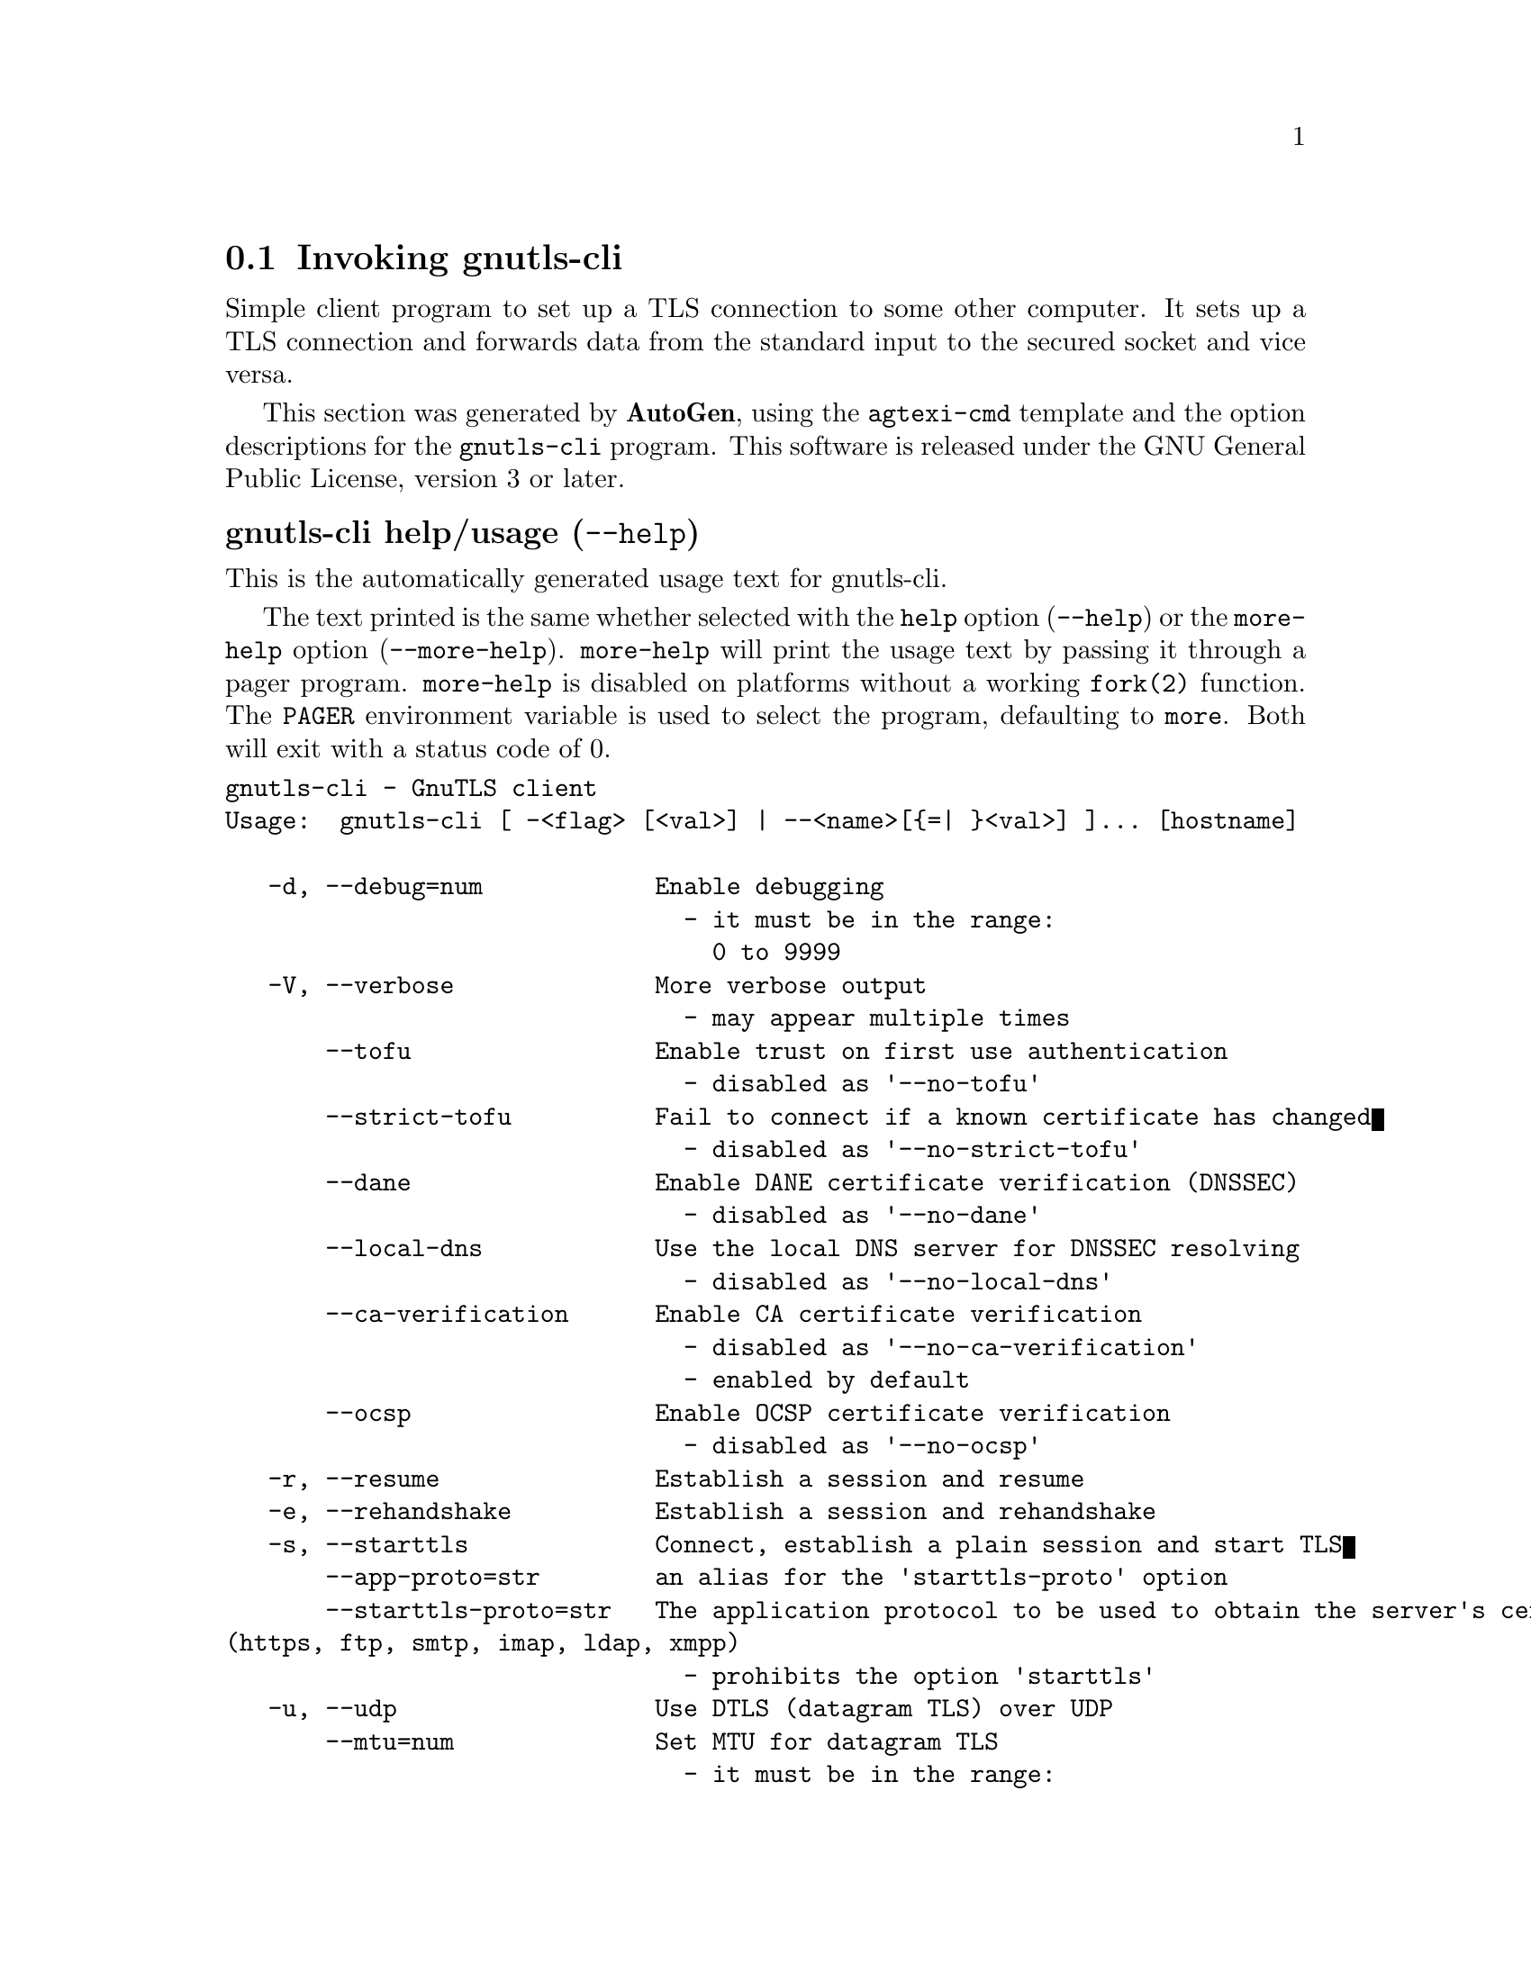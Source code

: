 @node gnutls-cli Invocation
@section Invoking gnutls-cli
@pindex gnutls-cli
@ignore
#  -*- buffer-read-only: t -*- vi: set ro:
#
# DO NOT EDIT THIS FILE   (invoke-gnutls-cli.texi)
#
# It has been AutoGen-ed
# From the definitions    ../src/cli-args.def
# and the template file   agtexi-cmd.tpl
@end ignore


Simple client program to set up a TLS connection to some other computer. 
It sets up a TLS connection and forwards data from the standard input to the secured socket and vice versa.

This section was generated by @strong{AutoGen},
using the @code{agtexi-cmd} template and the option descriptions for the @code{gnutls-cli} program.
This software is released under the GNU General Public License, version 3 or later.


@anchor{gnutls-cli usage}
@subheading gnutls-cli help/usage (@option{--help})
@cindex gnutls-cli help

This is the automatically generated usage text for gnutls-cli.

The text printed is the same whether selected with the @code{help} option
(@option{--help}) or the @code{more-help} option (@option{--more-help}).  @code{more-help} will print
the usage text by passing it through a pager program.
@code{more-help} is disabled on platforms without a working
@code{fork(2)} function.  The @code{PAGER} environment variable is
used to select the program, defaulting to @file{more}.  Both will exit
with a status code of 0.

@exampleindent 0
@example
gnutls-cli - GnuTLS client
Usage:  gnutls-cli [ -<flag> [<val>] | --<name>[@{=| @}<val>] ]... [hostname]

   -d, --debug=num            Enable debugging
                                - it must be in the range:
                                  0 to 9999
   -V, --verbose              More verbose output
                                - may appear multiple times
       --tofu                 Enable trust on first use authentication
                                - disabled as '--no-tofu'
       --strict-tofu          Fail to connect if a known certificate has changed
                                - disabled as '--no-strict-tofu'
       --dane                 Enable DANE certificate verification (DNSSEC)
                                - disabled as '--no-dane'
       --local-dns            Use the local DNS server for DNSSEC resolving
                                - disabled as '--no-local-dns'
       --ca-verification      Enable CA certificate verification
                                - disabled as '--no-ca-verification'
                                - enabled by default
       --ocsp                 Enable OCSP certificate verification
                                - disabled as '--no-ocsp'
   -r, --resume               Establish a session and resume
   -e, --rehandshake          Establish a session and rehandshake
   -s, --starttls             Connect, establish a plain session and start TLS
       --app-proto=str        an alias for the 'starttls-proto' option
       --starttls-proto=str   The application protocol to be used to obtain the server's certificate
(https, ftp, smtp, imap, ldap, xmpp)
                                - prohibits the option 'starttls'
   -u, --udp                  Use DTLS (datagram TLS) over UDP
       --mtu=num              Set MTU for datagram TLS
                                - it must be in the range:
                                  0 to 17000
       --crlf                 Send CR LF instead of LF
       --x509fmtder           Use DER format for certificates to read from
   -f, --fingerprint          Send the openpgp fingerprint, instead of the key
       --print-cert           Print peer's certificate in PEM format
       --save-cert=str        Save the peer's certificate chain in the specified file in PEM format
       --save-ocsp=str        Save the peer's OCSP status response in the provided file
       --dh-bits=num          The minimum number of bits allowed for DH
       --priority=str         Priorities string
       --x509cafile=str       Certificate file or PKCS #11 URL to use
       --x509crlfile=file     CRL file to use
                                - file must pre-exist
       --pgpkeyfile=file      PGP Key file to use
                                - file must pre-exist
       --pgpkeyring=file      PGP Key ring file to use
                                - file must pre-exist
       --pgpcertfile=file     PGP Public Key (certificate) file to use
                                - requires the option 'pgpkeyfile'
                                - file must pre-exist
       --x509keyfile=str      X.509 key file or PKCS #11 URL to use
       --x509certfile=str     X.509 Certificate file or PKCS #11 URL to use
                                - requires the option 'x509keyfile'
       --pgpsubkey=str        PGP subkey to use (hex or auto)
       --srpusername=str      SRP username to use
       --srppasswd=str        SRP password to use
       --pskusername=str      PSK username to use
       --pskkey=str           PSK key (in hex) to use
   -p, --port=str             The port or service to connect to
       --insecure             Don't abort program if server certificate can't be validated
       --ranges               Use length-hiding padding to prevent traffic analysis
       --benchmark-ciphers    Benchmark individual ciphers
       --benchmark-tls-kx     Benchmark TLS key exchange methods
   -!, --benchmark-tls-ciphers  Benchmark TLS ciphers
   -l, --list                 Print a list of the supported algorithms and modes
                                - prohibits the option 'port'
   -", --priority-list        Print a list of the supported priority strings
   -#, --noticket             Don't allow session tickets
   -$, --srtp-profiles=str    Offer SRTP profiles
   -%, --alpn=str             Application layer protocol
                                - may appear multiple times
   -b, --heartbeat            Activate heartbeat support
   -&, --recordsize=num       The maximum record size to advertize
                                - it must be in the range:
                                  0 to 4096
   -', --disable-sni          Do not send a Server Name Indication (SNI)
   -(, --disable-extensions   Disable all the TLS extensions
   -), --inline-commands      Inline commands of the form ^<cmd>^
   -*, --inline-commands-prefix=str Change the default delimiter for inline commands.
   -+, --provider=file        Specify the PKCS #11 provider library
                                - file must pre-exist
   -,, --fips140-mode         Reports the status of the FIPS140-2 mode in gnutls library
   -v, --version[=arg]        output version information and exit
   -h, --help                 display extended usage information and exit
   -!, --more-help            extended usage information passed thru pager

Options are specified by doubled hyphens and their name or by a single
hyphen and the flag character.
Operands and options may be intermixed.  They will be reordered.

Simple client program to set up a TLS connection to some other computer.  It
sets up a TLS connection and forwards data from the standard input to the
secured socket and vice versa.

@end example
@exampleindent 4

@anchor{gnutls-cli debug}
@subheading debug option (-d)

This is the ``enable debugging'' option.
This option takes a number argument.
Specifies the debug level.
@anchor{gnutls-cli tofu}
@subheading tofu option

This is the ``enable trust on first use authentication'' option.

@noindent
This option has some usage constraints.  It:
@itemize @bullet
@item
can be disabled with --no-tofu.
@end itemize

This option will, in addition to certificate authentication, perform authentication
based on previously seen public keys, a model similar to SSH authentication. Note that when tofu 
is specified (PKI) and DANE authentication will become advisory to assist the public key acceptance
process.
@anchor{gnutls-cli strict-tofu}
@subheading strict-tofu option

This is the ``fail to connect if a known certificate has changed'' option.

@noindent
This option has some usage constraints.  It:
@itemize @bullet
@item
can be disabled with --no-strict-tofu.
@end itemize

This option will perform authentication as with option --tofu; however, while --tofu asks whether to trust a changed public key, this option will fail in case of public key changes.
@anchor{gnutls-cli dane}
@subheading dane option

This is the ``enable dane certificate verification (dnssec)'' option.

@noindent
This option has some usage constraints.  It:
@itemize @bullet
@item
can be disabled with --no-dane.
@end itemize

This option will, in addition to certificate authentication using 
the trusted CAs, verify the server certificates using on the DANE information
available via DNSSEC.
@anchor{gnutls-cli local-dns}
@subheading local-dns option

This is the ``use the local dns server for dnssec resolving'' option.

@noindent
This option has some usage constraints.  It:
@itemize @bullet
@item
can be disabled with --no-local-dns.
@end itemize

This option will use the local DNS server for DNSSEC.
This is disabled by default due to many servers not allowing DNSSEC.
@anchor{gnutls-cli ca-verification}
@subheading ca-verification option

This is the ``enable ca certificate verification'' option.

@noindent
This option has some usage constraints.  It:
@itemize @bullet
@item
can be disabled with --no-ca-verification.
@item
It is enabled by default.
@end itemize

This option can be used to enable or disable CA certificate verification. It is to be used with the --dane or --tofu options.
@anchor{gnutls-cli ocsp}
@subheading ocsp option

This is the ``enable ocsp certificate verification'' option.

@noindent
This option has some usage constraints.  It:
@itemize @bullet
@item
can be disabled with --no-ocsp.
@end itemize

This option will enable verification of the peer's certificate using ocsp
@anchor{gnutls-cli resume}
@subheading resume option (-r)

This is the ``establish a session and resume'' option.
Connect, establish a session, reconnect and resume.
@anchor{gnutls-cli rehandshake}
@subheading rehandshake option (-e)

This is the ``establish a session and rehandshake'' option.
Connect, establish a session and rehandshake immediately.
@anchor{gnutls-cli starttls}
@subheading starttls option (-s)

This is the ``connect, establish a plain session and start tls'' option.
The TLS session will be initiated when EOF or a SIGALRM is received.
@anchor{gnutls-cli app-proto}
@subheading app-proto option

This is an alias for the @code{starttls-proto} option,
@pxref{gnutls-cli starttls-proto, the starttls-proto option documentation}.

@anchor{gnutls-cli starttls-proto}
@subheading starttls-proto option

This is the ``the application protocol to be used to obtain the server's certificate (https, ftp, smtp, imap, ldap, xmpp)'' option.
This option takes a string argument.

@noindent
This option has some usage constraints.  It:
@itemize @bullet
@item
must not appear in combination with any of the following options:
starttls.
@end itemize

Specify the application layer protocol for STARTTLS. If the protocol is supported, gnutls-cli will proceed to the TLS negotiation.
@anchor{gnutls-cli dh-bits}
@subheading dh-bits option

This is the ``the minimum number of bits allowed for dh'' option.
This option takes a number argument.
This option sets the minimum number of bits allowed for a Diffie-Hellman key exchange. You may want to lower the default value if the peer sends a weak prime and you get an connection error with unacceptable prime.
@anchor{gnutls-cli priority}
@subheading priority option

This is the ``priorities string'' option.
This option takes a string argument.
TLS algorithms and protocols to enable. You can
use predefined sets of ciphersuites such as PERFORMANCE,
NORMAL, PFS, SECURE128, SECURE256. The default is NORMAL.

Check  the  GnuTLS  manual  on  section  ``Priority strings'' for more
information on the allowed keywords
@anchor{gnutls-cli ranges}
@subheading ranges option

This is the ``use length-hiding padding to prevent traffic analysis'' option.
When possible (e.g., when using CBC ciphersuites), use length-hiding padding to prevent traffic analysis.
@anchor{gnutls-cli benchmark-ciphers}
@subheading benchmark-ciphers option

This is the ``benchmark individual ciphers'' option.
By default the benchmarked ciphers will utilize any capabilities of the local CPU to improve performance. To test against the raw software implementation set the environment variable GNUTLS_CPUID_OVERRIDE to 0x1.
@anchor{gnutls-cli benchmark-tls-ciphers}
@subheading benchmark-tls-ciphers option

This is the ``benchmark tls ciphers'' option.
By default the benchmarked ciphers will utilize any capabilities of the local CPU to improve performance. To test against the raw software implementation set the environment variable GNUTLS_CPUID_OVERRIDE to 0x1.
@anchor{gnutls-cli list}
@subheading list option (-l)

This is the ``print a list of the supported algorithms and modes'' option.

@noindent
This option has some usage constraints.  It:
@itemize @bullet
@item
must not appear in combination with any of the following options:
port.
@end itemize

Print a list of the supported algorithms and modes. If a priority string is given then only the enabled ciphersuites are shown.
@anchor{gnutls-cli priority-list}
@subheading priority-list option

This is the ``print a list of the supported priority strings'' option.
Print a list of the supported priority strings. The ciphersuites corresponding to each priority string can be examined using -l -p.
@anchor{gnutls-cli alpn}
@subheading alpn option

This is the ``application layer protocol'' option.
This option takes a string argument.

@noindent
This option has some usage constraints.  It:
@itemize @bullet
@item
may appear an unlimited number of times.
@end itemize

This option will set and enable the Application Layer Protocol Negotiation  (ALPN) in the TLS protocol.
@anchor{gnutls-cli disable-extensions}
@subheading disable-extensions option

This is the ``disable all the tls extensions'' option.
This option disables all TLS extensions. Deprecated option. Use the priority string.
@anchor{gnutls-cli inline-commands}
@subheading inline-commands option

This is the ``inline commands of the form ^<cmd>^'' option.
Enable inline commands of the form ^<cmd>^. The inline commands are expected to be in a line by themselves. The available commands are: resume and renegotiate.
@anchor{gnutls-cli inline-commands-prefix}
@subheading inline-commands-prefix option

This is the ``change the default delimiter for inline commands.'' option.
This option takes a string argument.
Change the default delimiter (^) used for inline commands. The delimiter is expected to be a single US-ASCII character (octets 0 - 127). This option is only relevant if inline commands are enabled via the inline-commands option
@anchor{gnutls-cli provider}
@subheading provider option

This is the ``specify the pkcs #11 provider library'' option.
This option takes a file argument.
This will override the default options in /etc/gnutls/pkcs11.conf
@anchor{gnutls-cli exit status}
@subheading gnutls-cli exit status

One of the following exit values will be returned:
@table @samp
@item 0 (EXIT_SUCCESS)
Successful program execution.
@item 1 (EXIT_FAILURE)
The operation failed or the command syntax was not valid.
@end table
@anchor{gnutls-cli See Also}
@subheading gnutls-cli See Also
gnutls-cli-debug(1), gnutls-serv(1)
@anchor{gnutls-cli Examples}
@subheading gnutls-cli Examples
@subheading Connecting using PSK authentication
To connect to a server using PSK authentication, you need to enable the choice of PSK by using a cipher priority parameter such as in the example below. 
@example
$ ./gnutls-cli -p 5556 localhost --pskusername psk_identity \
    --pskkey 88f3824b3e5659f52d00e959bacab954b6540344 \
    --priority NORMAL:-KX-ALL:+ECDHE-PSK:+DHE-PSK:+PSK
Resolving 'localhost'...
Connecting to '127.0.0.1:5556'...
- PSK authentication.
- Version: TLS1.1
- Key Exchange: PSK
- Cipher: AES-128-CBC
- MAC: SHA1
- Compression: NULL
- Handshake was completed
    
- Simple Client Mode:
@end example
By keeping the --pskusername parameter and removing the --pskkey parameter, it will query only for the password during the handshake. 

@subheading Connecting to STARTTLS services

You could also use the client to connect to services with starttls capability.
@example
$ gnutls-cli --starttls-proto smtp --port 25 localhost
@end example

@subheading Listing ciphersuites in a priority string
To list the ciphersuites in a priority string:
@example
$ ./gnutls-cli --priority SECURE192 -l
Cipher suites for SECURE192
TLS_ECDHE_ECDSA_AES_256_CBC_SHA384         0xc0, 0x24	TLS1.2
TLS_ECDHE_ECDSA_AES_256_GCM_SHA384         0xc0, 0x2e	TLS1.2
TLS_ECDHE_RSA_AES_256_GCM_SHA384           0xc0, 0x30	TLS1.2
TLS_DHE_RSA_AES_256_CBC_SHA256             0x00, 0x6b	TLS1.2
TLS_DHE_DSS_AES_256_CBC_SHA256             0x00, 0x6a	TLS1.2
TLS_RSA_AES_256_CBC_SHA256                 0x00, 0x3d	TLS1.2

Certificate types: CTYPE-X.509
Protocols: VERS-TLS1.2, VERS-TLS1.1, VERS-TLS1.0, VERS-SSL3.0, VERS-DTLS1.0
Compression: COMP-NULL
Elliptic curves: CURVE-SECP384R1, CURVE-SECP521R1
PK-signatures: SIGN-RSA-SHA384, SIGN-ECDSA-SHA384, SIGN-RSA-SHA512, SIGN-ECDSA-SHA512
@end example

@subheading Connecting using a PKCS #11 token
To connect to a server using a certificate and a private key present in a PKCS #11 token you 
need to substitute the PKCS 11 URLs in the x509certfile and x509keyfile parameters.

Those can be found using "p11tool --list-tokens" and then listing all the objects in the
needed token, and using the appropriate.
@example
$ p11tool --list-tokens

Token 0:
URL: pkcs11:model=PKCS15;manufacturer=MyMan;serial=1234;token=Test
Label: Test
Manufacturer: EnterSafe
Model: PKCS15
Serial: 1234

$ p11tool --login --list-certs "pkcs11:model=PKCS15;manufacturer=MyMan;serial=1234;token=Test"

Object 0:
URL: pkcs11:model=PKCS15;manufacturer=MyMan;serial=1234;token=Test;object=client;type=cert
Type: X.509 Certificate
Label: client
ID: 2a:97:0d:58:d1:51:3c:23:07:ae:4e:0d:72:26:03:7d:99:06:02:6a

$ MYCERT="pkcs11:model=PKCS15;manufacturer=MyMan;serial=1234;token=Test;object=client;type=cert"
$ MYKEY="pkcs11:model=PKCS15;manufacturer=MyMan;serial=1234;token=Test;object=client;type=private"
$ export MYCERT MYKEY

$ gnutls-cli www.example.com --x509keyfile $MYKEY --x509certfile $MYCERT
@end example
Notice that the private key only differs from the certificate in the type.
